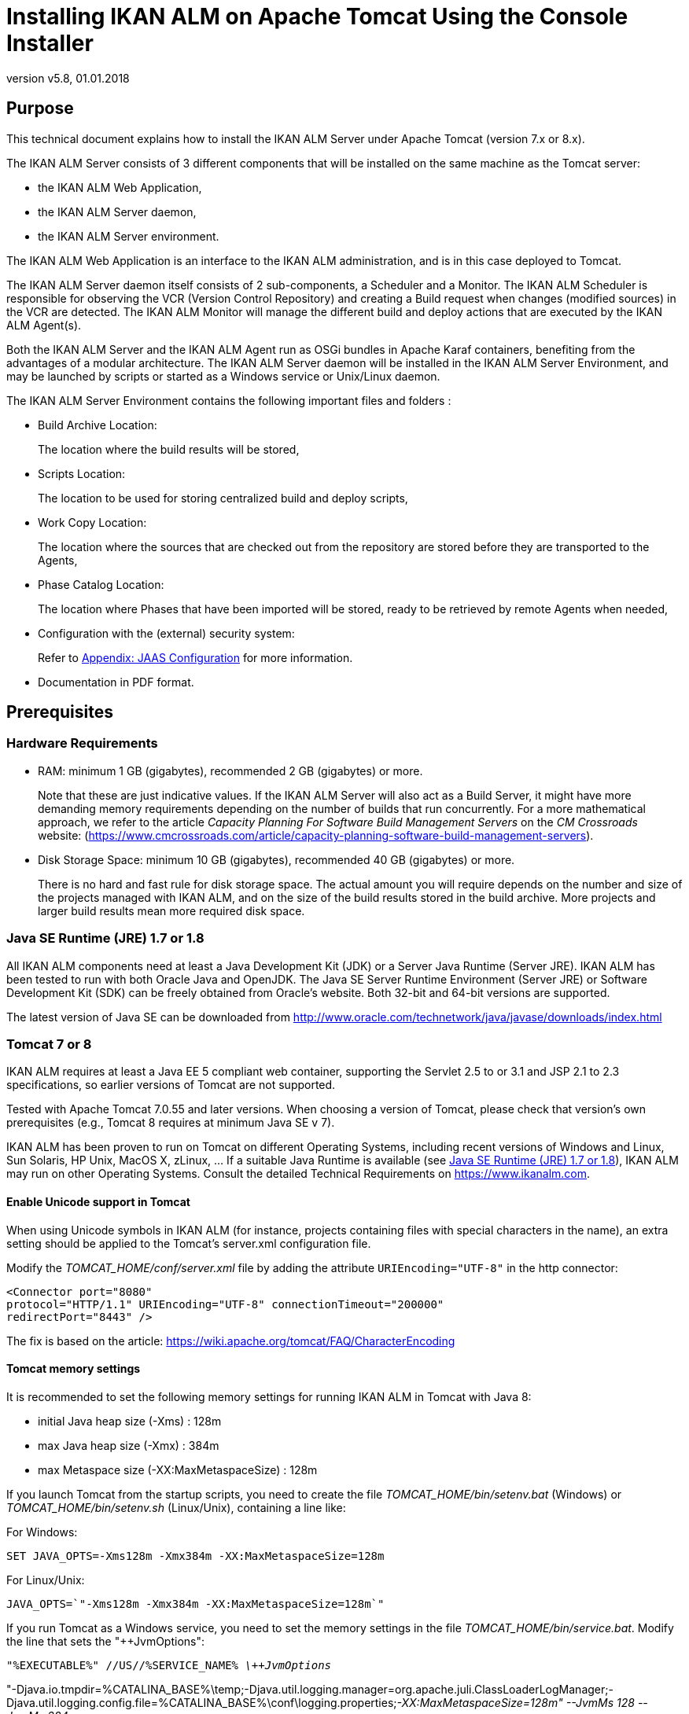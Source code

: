 // The imagesdir attribute is only needed to display images during offline editing. Antora neglects the attribute.
:imagesdir: ../images
:description: Tomcat Installation How-to (English)
:revnumber: v5.8
:revdate: 01.01.2018

= Installing IKAN ALM on Apache Tomcat Using the Console Installer

== Purpose

This technical document explains how to install the IKAN ALM Server under Apache Tomcat (version 7.x or 8.x). 

The IKAN ALM Server consists of 3 different components that will be installed on the same machine as the Tomcat server:

* the IKAN ALM Web Application,
* the IKAN ALM Server daemon, 
* the IKAN ALM Server environment.


The IKAN ALM Web Application is an interface to the IKAN ALM administration, and is in this case deployed to Tomcat.

The IKAN ALM Server daemon itself consists of 2 sub-components, a Scheduler and a Monitor.
The IKAN ALM Scheduler is responsible for observing the VCR (Version Control Repository) and creating a Build request when changes (modified sources) in the VCR are detected.
The IKAN ALM Monitor will manage the different build and deploy actions that are executed by the IKAN ALM Agent(s).

Both the IKAN ALM Server and the IKAN ALM Agent run as OSGi bundles in Apache Karaf containers, benefiting from the advantages of a modular architecture.
The IKAN ALM Server daemon will be installed in the IKAN ALM Server Environment, and may be launched by scripts or started as a Windows service or Unix/Linux daemon.

The IKAN ALM Server Environment contains the following important files and folders :

* Build Archive Location:
+
The location where the build results will be stored,
* Scripts Location:
+
The location to be used for storing centralized build and deploy scripts,
* Work Copy Location:
+
The location where the sources that are checked out from the repository are stored before they are transported to the Agents,
* Phase Catalog Location:
+
The location where Phases that have been imported will be stored, ready to be retrieved by remote Agents when needed,
* Configuration with the (external) security system:
+
Refer to <<HowTo_Tomcat_Install_appendices.adoc#_jaasconfiguration,Appendix: JAAS Configuration>> for more information.
* Documentation in PDF format.


== Prerequisites

=== Hardware Requirements

* RAM: minimum 1 GB (gigabytes), recommended 2 GB (gigabytes) or more.
+
Note that these are just indicative values.
If the IKAN ALM Server will also act as a Build Server, it might have more demanding memory requirements depending on the number of builds that run concurrently.
For a more mathematical approach, we refer to the article _Capacity Planning For
Software Build Management Servers_ on the _CM
Crossroads_ website: (https://www.cmcrossroads.com/article/capacity-planning-software-build-management-servers[https://www.cmcrossroads.com/article/capacity-planning-software-build-management-servers,window=_blank]).


* Disk Storage Space: minimum 10 GB (gigabytes), recommended 40 GB (gigabytes) or more.
+
There is no hard and fast rule for disk storage space.
The actual amount you will require depends on the number and size of the projects managed with IKAN ALM, and on the size of the build results stored in the build archive.
More projects and larger build results mean more required disk space.


[[_babfefci]]
=== Java SE Runtime (JRE) 1.7 or 1.8

All IKAN ALM components need at least a Java Development Kit (JDK) or a Server Java Runtime (Server JRE). IKAN ALM has been tested to run with both Oracle Java and OpenJDK.
The Java SE Server Runtime Environment (Server JRE) or Software Development Kit (SDK) can be freely obtained from Oracle's website.
Both 32-bit and 64-bit versions are supported.

The latest version of Java SE can be downloaded from http://www.oracle.com/technetwork/java/javase/downloads/index.html[http://www.oracle.com/technetwork/java/javase/downloads/index.html,window=_blank]

=== Tomcat 7 or 8

IKAN ALM requires at least a Java EE 5 compliant web container, supporting the Servlet 2.5 to or 3.1 and JSP 2.1 to 2.3 specifications, so earlier versions of Tomcat are not supported.

Tested with Apache Tomcat 7.0.55 and later versions.
When choosing a version of Tomcat, please check that version`'s own prerequisites (e.g., Tomcat 8 requires at minimum Java SE v 7).

IKAN ALM has been proven to run on Tomcat on different Operating Systems, including recent versions of Windows and Linux, Sun Solaris, HP Unix, MacOS X,  zLinux, ... If a suitable Java Runtime is available (see <<_babfefci>>), IKAN ALM may run on other Operating Systems.
Consult the detailed Technical Requirements on https://www.ikanalm.com[https://www.ikanalm.com,window=_blank].

==== Enable Unicode support in Tomcat

When using Unicode symbols in IKAN ALM (for instance, projects containing files with special characters in the name), an extra setting should be applied to the Tomcat's server.xml configuration file. 

Modify the _TOMCAT_HOME/conf/server.xml_ file by adding the attribute `URIEncoding="UTF-8"` in the http connector:

[source]
----
<Connector port="8080"
protocol="HTTP/1.1" URIEncoding="UTF-8" connectionTimeout="200000"
redirectPort="8443" />
----

The fix is based on the article: https://wiki.apache.org/tomcat/FAQ/CharacterEncoding[https://wiki.apache.org/tomcat/FAQ/CharacterEncoding,window=_blank]

==== Tomcat memory settings

It is recommended to set the following memory settings for running IKAN ALM in Tomcat with Java 8:

* initial Java heap size (-Xms) : 128m
* max Java heap size (-Xmx) : 384m
* max Metaspace size (-XX:MaxMetaspaceSize) : 128m


If you launch Tomcat from the startup scripts, you need to create the file _TOMCAT_HOME/bin/setenv.bat_ (Windows) or _TOMCAT_HOME/bin/setenv.sh_ (Linux/Unix), containing a line like:

For Windows:

`SET JAVA_OPTS=-Xms128m -Xmx384m -XX:MaxMetaspaceSize=128m`

For Linux/Unix:

`JAVA_OPTS=`"-Xms128m -Xmx384m -XX:MaxMetaspaceSize=128m`"`

If you run Tomcat as a Windows service, you need to set the memory settings in the file __TOMCAT_HOME/bin/service.bat__.
Modify the line that sets the "++JvmOptions":

`"%EXECUTABLE%" //US//%SERVICE_NAME% _\++JvmOptions_`

"-Djava.io.tmpdir=%CATALINA_BASE%\temp;-Djava.util.logging.manager=org.apache.juli.ClassLoaderLogManager;-Djava.util.logging.config.file=%CATALINA_BASE%\conf\logging.properties;__-XX:MaxMetaspaceSize=128m" --JvmMs 128 --JvmMx
384__

After these modifications, you need to re-install the service by running "service.bat remove", followed by "service.bat install". You need Administrative privileges to run these commands.

If you use Java 7, replace the setting "`–XX:MaxMetaspaceSize=128m`" with "`-XX:MaxPermSize=128m`". See http://javaeesupportpatterns.blogspot.co.uk/2013/02/java-8-from-permgen-to-metaspace.html[http://javaeesupportpatterns.blogspot.co.uk/2013/02/java-8-from-permgen-to-metaspace.html,window=_blank] for an explanation.

When starting with Tomcat 8.5, the recommended method to set these values is by adding them as SET statements after the `setlocal` statement at the beginning of the _service.bat_ file.

=== Database

IKAN ALM supports MySQL, MsSQL, Oracle and DB2 database as the back-end.
During the installation, it is possible to initialize the existing database with the default data.
Beware that when the DB initializing option is selected, the existing data will be overwritten.

Before initializing the database, make sure the database/scheme exists.
For MySQL, it is recommended that the database has a character set of UTF8.
Here is an example of the MySQL script creating a database from scratch:

`CREATE DATABASE alm
CHARACTER SET utf8 COLLATE utf8_unicode_ci;`

Consult your database documentation for more information on the appropriate UTF8-collation for your system.

When using DB2 as the IKAN ALM database, some additional configuration is required.
For more information, refer to <<HowTo_Tomcat_Install_appendices.adoc#_db2_configuration,Appendix: DB2 Configuration>>.

[[_serverinstallation]]
== IKAN ALM Server Installation

IKAN ALM comes with a console-based installer that can be run from a Windows command prompt or a Linux shell.
To install IKAN ALM, you will need to configure the install properties of the install script.
In the next sections, we will explain the necessary steps to install IKAN ALM and deploy it to a Tomcat web server.

=== Configuring and Running the Console Installer

The IKAN ALM installation scripts are delivered as an _IKAN_ALM_5.8_console_win.zip_ or _IKAN_ALM_5.8_console_linux.tar.gz_ file.
Expand this file somewhere on the target IKAN ALM server.
The expanded folder containing the IKAN ALM installer files (ANT scripts) will be denoted as INSTALL_DIR.

The included console installer will install the IKAN ALM Server components in the specified destination folders.

==== Configuring the install.properties File

Configure the different properties which will be used by the installation scripts, by editing the _INSTALL_DIR/install.properties_ file.

[WARNING]
--
_Do NOT use backward slashes_ ('\') in path properties, otherwise the installation may fail.

Use forward slashes ('/') instead!
--


The IKAN ALM Server installation combines the deployment of the IKAN ALM web application to Tomcat together with the IKAN ALM server environment installation, so make sure that in the "`General Settings`" __alm.server.install__=true.

It is possible to also install an IKAN ALM Agent and IKAN ALM Commandline on the IKAN ALM server machine or to set up a secure communication between IKAN ALM Server and Agents.
Check the _readme.txt_ in the INSTALL_DIR or the appropriate installation docs for more information concerning the other "`General Settings`" properties. 

[NOTE]
====
For the remainder of this document, we assume that all these other "`General Settings`" are set to false.
====


. Provide the general "`IKAN ALM Server Settings`": the *alm.server.installLocation* (further on referred to as ALM_HOME) and the *alm.server.javaHome*. 
+
The files will be copied to the install Location, and a file will be modified in a sub-folder of the javaHome folder, so make sure that the user who will run the installation has write access to those locations.
Also make sure that the provided alm.server.javaHome _is the same_ as the JAVA_HOME that is used to start tomcat.
If they are different, authentication problems may occur (See <<HowTo_Tomcat_Install_appendices.adoc#_jaasconfiguration,Appendix: JAAS Configuration>>).
. Next, provide the "`IKAN ALM Server Runtime parameters`" :
+

[source]
----
# IKAN ALM Server Runtime parameters :
# serverPort : port IKAN ALM Server is listening on (default=20021)
alm.server.serverPort=20021
# agentPort : port Agent should be listening on (default=20020)
alm.server.agentPort=20020
# Karaf ports, no need to change unless you have port conflicts
alm.server.karaf.rmiRegistryPort=1100
alm.server.karaf.rmiServerPort=44445
alm.server.karaf.sshPort=8102
----
. The IKAN ALM Server daemon will  be installed in ``[alm.server.installLocation]/daemons/server``, and can be started with the _startServer.cmd_ (Windows) or _startServer.sh_ (Linux/Unix) startup scripts, or as a Windows service.
. By default, the IKAN ALM Server is registered as a Windows service which will be started automatically at system start-up. 
+
Alternatively, you can control the service via __Start > Settings > Control Panel > Administrative
Tools > Services__.
The name of the IKAN ALM Server service is "`IKAN ALM 5.8 Server`".
. Change *alm.server.serverPort*, if you do not want to use the default 20021 port number for communication between the IKAN ALM Server and its Agents.
+

[NOTE]
====
You must use this same port number in subsequent IKAN ALM Agent installations, otherwise the Agent-Server communication may fail.
====
+
__alm.server.agentPort__: the port number the local IKAN ALM Agent is going to listen on (default port =20020). If you change this, you must use this port number when you install the IKAN ALM Agent on the server machine (= local Agent).
+
__alm.server.karaf.xxxPort__: the port numbers specific to the Karaf container hosting the IKAN ALM Server daemon.
Normally, there is no need to change those port numbers unless you have port conflicts.
+
For more information, refer to the Karaf 4.0 documentation at https://karaf.apache.org/manual/latest/[https://karaf.apache.org/manual/latest/,window=_blank].
. Next, provide the "`Database configuration`" properties to define the used database (MySQL, MSSQL, Oracle or DB2) and the connection parameters.
+
The SQL script to initialize your database will be generated based on the chosen database and the other installation properties provided.
+

[WARNING]
--
Setting  the 'alm.server.rdbms.initALMDatabase' parameter to true will cause dropping all the existing tables in the target database and populating them with the new data!! 
--

+
Here some sample values for a MySQL database:
+

[source]
----
# Database configuration :
# type : accepted values are MYSQL,MSSQL,ORACLE,DB2
alm.server.rdbms.type=MYSQL
alm.server.rdbms.server=localhost
alm.server.rdbms.port=3306
alm.server.rdbms.user=root
alm.server.rdbms.pwd=alm
# dbname : database name or Oracle SID or Service name
alm.server.rdbms.dbname=alm
# dbschema : database schema (for DB2)
alm.server.rdbms.dbschema=ALM
# Flag to indicate whether to initialize the IKAN ALM database
# WARNING : when set to "true", all IKAN ALM related tables
in the target
# database will be dropped and populated with initial data
!!
alm.server.rdbms.initALMDatabase=false
----
. The default setting is to deploy to Apache Tomcat. Make sure that it is set to true:
+
`alm.server.tomcat=true`
. In the "`Apache Tomcat Configuration`"-section, provide the correct parameters for your Tomcat application server:
+
`alm.server.tomcat.home` : 
Apache Tomcat installation directory.
This represents the CATALINA_BASE variable of the Tomcat instance.
(default = "`C:/Program Files/Apache Software Foundation/Tomcat 7.0`")
+
`alm.server.tomcat.port` : the Tomcat HTTP Connector port (default = 8080)
+
Files will be copied to sub-folders of alm.server.tomcat.home, so make sure that the user who will run the installation has write access to this location.
+
`alm.server.tomcat.catalina.home` : The CATALINA_HOME of the Tomcat instance.
If this value is left empty, ALM will assume CATALINA_HOME=CATALINA_BASE (default = empty). You will need to set this property if you installed Tomcat on Linux using a package manager (like apt), or if you configured your Tomcat to run multiple instances.
Refer to https://tomcat.apache.org/tomcat-8.5-doc/RUNNING.txt[https://tomcat.apache.org/tomcat-8.5-doc/RUNNING.txt,window=_blank] for more information. 
. Verify the IKAN ALM Server Settings before running the installer.
+
__Tip: __do not remove the install.properties file after installation, you can reuse it for future installations of IKAN ALM.


==== Running the Console Installer

Normally, the install script detects the system default JAVA_HOME and uses that to launch the installation.
If the detection fails you will need to edit _INSTALL_DIR\install.cmd_ (Windows) or _INSTALL_DIR/install.sh_ (Unix/Linux) and set JAVA_HOME to the installation directory of a Java Runtime, e.g., `SET JAVA_HOME=D:\java\jdk1.8`

Or on a Unix/Linux machine: `JAVA_HOME="/opt/jdk1.8"`

Before proceeding with the installation, do a final check of the installation parameters:

. Check once again the installation locations.
. Make sure that the provided javaHome is the same as the one used to run Tomcat.
. Make sure that the user running the installation has write access to the correct locations.
. Make sure that the provided database parameters are correct.
. When UAC is enabled (Windows Vista and later), the command prompt must be started with Administrative privileges (the title of the prompt must start with "Administrator:"). If the command prompt does not have administrative privileges,  the installation may run successfully, but the IKAN ALM Server Daemon will not be registered as a Windows service.


Run INSTALL_DIR/install.cmd (Windows) or INSTALL_DIR/install.sh (Unix/Linux), preferably from a MSDOS prompt or a shell, so that the progress of the different tasks can be followed.


image::Server56_install.png[,924,482] 

When the installation succeeds the "`BUILD SUCCESSFUL`" message appears.

=== Initializing the IKAN ALM Database

The initialization of the IKAN ALM database can happen either during or after the installation of IKAN ALM.

To initialize the database during installation, set the `'alm.server.rdbms.initALMDatabase'` installation property to ``'true'``.
As a result, the target database tables are dropped and populated during the installation process.

To initialize the database after the installation, set the `'alm.server.rdbms.initALMDatabase'` installation property to ``'false'``.

After the installation, launch the script _INSTALL_DIR/initializeALMDatabase.cmd_ (Windows) or _INSTALL_DIR/initializeALMDatabase.sh_ (Linux/Unix). This script will drop and populate the IKAN ALM tables in the target database.


image::Figure3-1_ConsoleInstaller.png[,957,505] 


=== Starting the IKAN ALM Server

==== Starting Tomcat

Start tomcat (__tomcat_HOME/bin/startup.sh__ or __tomcat_HOME/bin/startup.sh__) and wait until it has finished starting up.
In its console window, Tomcat will report something like: `INFO:
Server startup in 18595 ms`

The IKAN ALM web interface can be reached by starting up a browser and pointing its URL to _[tomcat.url]/alm_, e.g., ``http://localhost:8080/alm, or http://mycompany.com/alm``.

Log in with User ID "`__global__`" and Password "`__global__`".


image::Logon.png[,523,327] 


==== Starting the IKAN ALM Server Daemon

The IKAN ALM Server runs as an OSGi bundle inside a Karaf container.
To start the IKAN ALM Server, the Karaf container must be started first. 
** On Linux/Unix, from a shell:
*** Launch the shell script "`ALM_HOME/daemons/server/startServer.sh`".
*** Use "`ALM_HOME/daemons/server/stopServer.sh`" to stop the IKAN ALM Server.

** On Windows, as a Windows Service:
*** By default, the IKAN ALM Server is registered as a Windows service which will be started automatically at system startup. 
*** Alternatively, you can control the service via Start > Settings > Control Panel >Administrative Tools > Services. The name of the IKAN ALM Server service is "`IKAN ALM 5.8 Server`".

** On Windows, from a Command Prompt:
*** Launch the command file "`ALM_HOME/daemons/server/startServer.cmd`".
*** Use "`ALM_HOME/daemons/server/stopServer.cmd`" to stop the IKAN ALM Server.

[[_uninstalling]]
== Uninstalling IKAN ALM

To completely uninstall IKAN ALM from your system, do the following:

. Normally, the uninstall script detects the system default JAVA_HOME and uses that to launch the uninstall.
+
If the detection fails, you will need to edit _INSTALL_DIR\uninstall.cmd_ (Windows) or _INSTALL_DIR/uninstall.sh_ (Unix/Linux) and set JAVA_HOME to the installation directory of a Java Runtime.
+
For example: `SET JAVA_HOME=D:\java\jdk1.8`
+
Or on a Unix/Linux machine: `JAVA_HOME="/opt/jdk1.8"`
. Next, configure INSTALL_DIR/uninstall.properties.
+
Basically, you should match the settings to those used in INSTALL_DIR/install.properties when installing IKAN ALM.
+
More specifically, set _alm.server.javaHome_ to the used Java runtime.
+
When uninstalling the IKAN ALM Server and Web Application, set __alm.server.uninstall__=true, _alm.server.installLocation_ to the install location of the IKAN ALM Server (see <<_serverinstallation>>) and set __alm.server.tomcat.uninstall__=true.
. Finally, run the uninstaller.
+
Execute _INSTALL_DIR/uninstall.cmd_ (Windows) or _INSTALL_DIR/uninstall.sh_ (Linux/Unix)


[NOTE]
====
The uninstall process will _not_ delete the IKAN ALM Build Archive (default location : "`ALM_HOME/system/buildArchive`"). If required, it has to be deleted manually.
====

When UAC is enabled (Windows Vista and later), the command prompt must be started with Administrative privileges (the title of the prompt must start with "Administrator:"). If the command prompt does not have administrative privileges, the uninstall may run successfully, but the IKAN ALM Server Daemon will not be unregistered as a Windows service.

== Upgrading IKAN ALM

The general approach to upgrading IKAN ALM is straightforward: first back up the current installation and the database, then reinstall the application and upgrade the database to a higher version.

If the upgrade process fails, you can restore the back-up, and continue running the previous version of IKAN ALM (and contact support).

You should at least back up the following:

. IKAN ALM database
. Build Archive Location: configured in System Settings
+
(default = ALM_HOME/system/buildArchive)
. Deploy Scripts Location: configured in System Settings
+
(default = ALM_HOME/system/deployScripts)
. Phase Catalog: configured in System Settings
+
(default = ALM_HOME/system/phaseCatalog)


[NOTE]
====

For safety reasons, it is highly recommended to back up the entire ALM_HOME directory.

Experience has shown that, sometimes, one needs to restore a configuration like a security setting or the configuration of the log files.
====

=== IKAN ALM Upgrade Procedure

. Stop the IKAN ALM Server/Agent and the IKAN ALM application server (Tomcat) and make the back-up.
+
This is necessary to make sure you have the latest version of everything.
. Uninstall the IKAN ALM Server and (if it has been installed) the local ALM Agent.
+
To do so, run the uninstaller on the IKAN ALM Server machine.
+
Information on how to do this can be found in the section <<_uninstalling>>.
. Highly recommended: also back up the ALM_HOME folder to keep the configuration.
. Uninstall the remote agents.
+
Configure and run the uninstaller on each remote IKAN ALM Agent machine.
+
Information on how to do this can be found in the section <<_uninstalling>> or in the guide __HowToALM 5.8_AgentInstall.pdf__.
+
__TIP:__ Keep a copy of the _INSTALL_DIR/install.properties_ file after you uninstalled.
You can reuse the values in the file when you need to configure the installer for the new version (like the database connection parameters). Do not copy the old _install.properties_ over the new though! Some properties may have been renamed, removed or added.
. Configure and run the installer of the ALM Server and local ALM Agent.
+
Refer to the section <<_serverinstallation>> or to the document __IKAN
ALM 5.8 Installation Guide.pdf__.
. Migrate the IKAN ALM database to the latest version.
+
To do this, run the Database Migration Tool (described in section <<_babheaji>>.
. Finally, run and configure the installer of the remote ALM Agents.
+
Refer to the guide _HowToALM 5.8_AgentInstall.pdf._


[[_babheaji]]
=== Database Migration Tool

The Database Migration Tool is a command line tool launched by the _migrateALMDatabase_ script.
The tool automatically detects the current database version and, if needed, attempts to migrate it to the latest one.

As pointed out in the previous section, you should back up the IKAN ALM database before starting the DB migration.

To start the migration, you need to run the DB migration tool located in:

`INSTALL_DIR/migrateALMDatabase.cmd` (on Windows) or

`INSTALL_DIR/migrateALMDatabase.sh` (on Linux installations). 

By default, the DB Migration Tool uses the database connection parameters defined in the _INSTALL_DIR/install.properties_ file.
You can also define a custom path to the install.properties by using the `-installProperties` switch (see the _migrateALMDatabase_ script file contents).

The default Java executable is used to run the migration tool.
In case it cannot be found, you may have to set the JAVA_HOME variable in the _migrateALMDatabase_ script file.

The Database Migration will be done in different steps: when migrating from the older 5.2 version, first the 5.2 to 5.5 migration will be executed, before migrating version 5.5 to the (latest) 5.8 version.

[NOTE]
====
Migrating the older IKAN ALM database 5.2 to version 5.5 includes significant changes.
Therefore, depending on the size of your database, it may take a while (up to a few hours).
====

A migration log is created in the _INSTALL_DIR/almDbMigration.log_ file and will also be displayed in the console window.


image::DBMigration.png[,1013,743] 


== Manually Installing and Removing the IKAN ALM Server as a Windows Service

By default, the IKAN ALM installer registers the IKAN ALM Server Daemon as a Windows service.
However, for convenience purposes, the IKAN ALM installation includes scripts to unregister or re-register the IKAN ALM Server Daemon as a service.

* To unregister the service:
+
Execute "ALM_HOME/daemons/server/karaf/bin/karaf-service.bat __remove__".
* To register the service:
+
Execute "ALM_HOME/daemons/server/karaf/bin/karaf-service.bat __install__".


If you want to reconfigure the service, edit the file ALM_HOME/daemons/server/karaf/etc/karaf-wrapper.conf.
You can, for example, change the amount of memory the ALM Server can use (in MB) by changing : `wrapper.java.maxmemory = 512`.

[NOTE]
====
It is generally not recommended to change any of the other properties in the karaf-wrapper.conf file, as it may cause the ALM Server to stop working.

For more information on the configuration file, refer to:

http://yajsw.sourceforge.net/YAJSW%20Configuration%20Parameters.html

https://karaf.apache.org/manual/latest/#_service_wrapper
====

== Manually Installing and Removing the IKAN ALM Server as a Daemon Processon Linux/Unix Systems

The IKAN ALM installer does not automatically install the ALM Server as a Linux/Unix daemon.
These steps must be performed after installation.

Since the ALM Server uses Apache Karaf as the OSGi runtime environment, this basically comes down to using the Apache Karaf Wrapper feature (see the Karaf 4.0 manual: https://karaf.apache.org/manual/latest/#_service_wrapper[https://karaf.apache.org/manual/latest/#_service_wrapper,window=_blank]).

As an example, we will describe this procedure for installing and removing the ALM Server as a service on a CentOS Linux. 

. If you are currently running the ALM Server, stop it by executing `ALM_HOME/daemons/server/stopServer.sh`.
. Launch the ALM Server Karaf by executing `ALM_HOME/daemons/server/karaf/bin/karaf_server.sh`.
+
This will launch the ALM Server with the Karaf console enabled, which we will need to use the Karaf Wrapper feature.
. After the startup messages have finished, press <enter> and you will see the Karaf console prompt: `"karaf@root>"`.
. In the Karaf console, execute `"feature:install wrapper"`.
+
This will install the Karaf Wrapper feature.
+
You can verify that this worked by executing `" feature:list | grep wrapper"`.
+
This should give the output: `wrapper  | 4.0.7 | x | Started  | standard-4.0.7
| Provide OS integration[`.
. Now we must call "wrapper:install" which will generate the necessary files to install the ALM Server as a Linux service.
+
In the Karaf console, execute `'wrapper:install -s DEMAND_START -n almserver58
-d "IKAN ALM 5.7 Server" -D "IKAN ALM 5.8 Server Daemon"'`. 
+
When this command succeeds, it conveniently reports the commands that we need to execute as subsequent steps.
. Shut down the ALM Server Karaf.
+
In the Karaf console, execute `"shutdown -f"`.
. Adapt the ALM_HOME/daemons/server/karaf/etc/almserver58-wrapper.conf file that was created, by adding the following options:

* Just before the KARAF_HOME, in the section of the general wrapper properties, set the path to the Java runtime you selected during the IKAN ALM Server installation :
+
`set.default.JAVA_HOME=/opt/java/jdk1.8`
* Change the path to the java executable: 
+
`wrapper.java.command=/opt/java/jdk1.8/bin/java`

* In the section of the JVM Parameters, add following parameters:
+
`wrapper.java.additional.10=-XX:+UnlockDiagnosticVMOptions`
+
`wrapper.java.additional.11=-XX:+UnsyncloadClass`
. At this point, everything is configured so we can install, remove, stop and start the IKAN ALM Server Linux daemon.
+

[NOTE]
====
All of these commands need administrative privileges, so you will need to execute them with "sudo".
====
***** To install the service:
+
``ln
-s /home/ikan/ALM/daemons/server/karaf/bin/almserver58-service /etc/init.d/``
+
``chkconfig
almserver58-service –add``
***** To start the service when the machine is rebooted :
+
``chkconfig
almserver58-service on``
***** To disable starting the service when the machine is rebooted:
+
``chkconfig
almserver58-service off``
***** To start the service:
+
``service
almserver58-service start``
***** To stop the service:
+
``service
almserver58-service stop``
***** To uninstall the service:
+
``chkconfig
almserver58-service --del``
+
``rm
/etc/init.d/almserver58-service``
